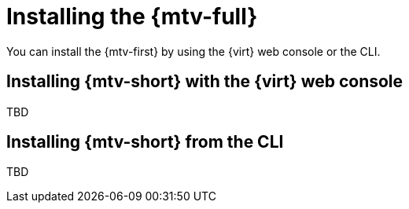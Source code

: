 // Module included in the following assemblies:
//
// doc-mtv_2.0/master.adoc

[id="installing-mtv_{context}"]
= Installing the {mtv-full}

You can install the {mtv-first} by using the {virt} web console or the CLI.

[discrete]
== Installing {mtv-short} with the {virt} web console

TBD

[discrete]
== Installing {mtv-short} from the CLI

TBD
